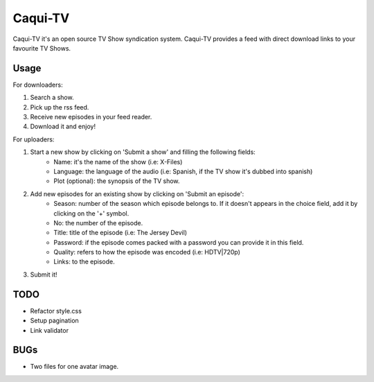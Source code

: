 =========
Caqui-TV
=========

Caqui-TV it's an open source TV Show syndication system. Caqui-TV provides a feed with direct download links to your favourite TV Shows.

Usage
=====

For downloaders:

#. Search a show.
#. Pick up the rss feed.
#. Receive new episodes in your feed reader.
#. Download it and enjoy!

For uploaders:

#. Start a new show by clicking on 'Submit a show' and filling the following fields:
    * Name: it's the name of the show (i.e: X-Files)
    * Language: the language of the audio (i.e: Spanish, if the TV show it's dubbed into spanish)
    * Plot (optional): the synopsis of the TV show.
    
#. Add new episodes for an existing show by clicking on 'Submit an episode':
    * Season: number of the season which episode belongs to. If it doesn't appears in the choice field, add it by clicking on the '+' symbol.
    * No: the number of the episode.
    * Title: title of the episode (i.e: The Jersey Devil)
    * Password: if the episode comes packed with a password you can provide it in this field.
    * Quality: refers to how the episode was encoded (i.e: HDTV|720p)
    * Links: to the episode.

#. Submit it!

TODO
====
- Refactor style.css
- Setup pagination
- Link validator


BUGs
====
- Two files for one avatar image.

